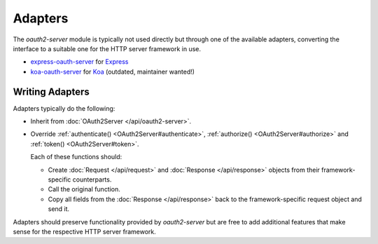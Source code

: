 ==========
 Adapters
==========

The *oauth2-server* module is typically not used directly but through one of the available adapters, converting the interface to a suitable one for the HTTP server framework in use.

.. framework-agnostic but there are several officially supported adapters available for popular HTTP server frameworks such as Express_ and Koa_.

- express-oauth-server_ for Express_
- koa-oauth-server_ for Koa_ (outdated, maintainer wanted!)

.. _express-oauth-server: https://www.npmjs.com/package/@node-oauth/express-oauth-server
.. _Express: https://npmjs.org/package/express
.. _koa-oauth-server: https://npmjs.org/package/koa-oauth-server
.. _Koa: https://npmjs.org/package/koa


Writing Adapters
================

Adapters typically do the following:

- Inherit from :doc:`OAuth2Server </api/oauth2-server>`.

- Override :ref:`authenticate() <OAuth2Server#authenticate>`, :ref:`authorize() <OAuth2Server#authorize>` and :ref:`token() <OAuth2Server#token>`.

  Each of these functions should:

  - Create :doc:`Request </api/request>` and :doc:`Response </api/response>` objects from their framework-specific counterparts.

  - Call the original function.

  - Copy all fields from the :doc:`Response </api/response>` back to the framework-specific request object and send it.

Adapters should preserve functionality provided by *oauth2-server* but are free to add additional features that make sense for the respective HTTP server framework.

